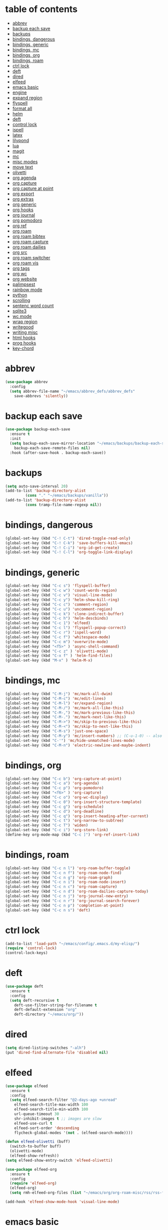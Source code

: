 * table of contents
:properties:
:toc:      :include all :ignore this
:end:
:contents:
- [[#abbrev][abbrev]]
- [[#backup-each-save][backup each save]]
- [[#backups][backups]]
- [[#bindings-dangerous][bindings, dangerous]]
- [[#bindings-generic][bindings, generic]]
- [[#bindings-mc][bindings, mc]]
- [[#bindings-org][bindings, org]]
- [[#bindings-roam][bindings, roam]]
- [[#ctrl-lock][ctrl lock]]
- [[#deft][deft]]
- [[#dired][dired]]
- [[#elfeed][elfeed]]
- [[#emacs-basic][emacs basic]]
- [[#engine][engine]]
- [[#expand-region][expand region]]
- [[#flyspell][flyspell]]
- [[#format-all][format all]]
- [[#helm][helm]]
- [[#deft][deft]]
- [[#control-lock][control lock]]
- [[#ispell][ispell]]
- [[#latex][latex]]
- [[#lilypond][lilypond]]
- [[#lua][lua]]
- [[#magit][magit]]
- [[#mc][mc]]
- [[#misc-modes][misc modes]]
- [[#move-text][move text]]
- [[#olivetti][olivetti]]
- [[#org-agenda][org agenda]]
- [[#org-capture][org capture]]
- [[#org-capture-at-point][org capture at point]]
- [[#org-export][org export]]
- [[#org-extras][org extras]]
- [[#org-generic][org generic]]
- [[#org-hooks][org hooks]]
- [[#org-journal][org journal]]
- [[#org-pomodoro][org pomodoro]]
- [[#org-ref][org ref]]
- [[#org-roam][org roam]]
- [[#org-roam-bibtex][org roam bibtex]]
- [[#org-roam-capture][org roam capture]]
- [[#org-roam-dailies][org roam dailies]]
- [[#org-src][org src]]
- [[#org-roam-switcher][org roam switcher]]
- [[#org-roam-vis][org roam vis]]
- [[#org-tags][org tags]]
- [[#org-wc][org wc]]
- [[#org-website][org website]]
- [[#palimpsest][palimpsest]]
- [[#rainbow-mode][rainbow mode]]
- [[#python][python]]
- [[#scrolling][scrolling]]
- [[#sentenc-word-count][sentenc word count]]
- [[#sqlite3][sqlite3]]
- [[#wc-mode][wc mode]]
- [[#wrap-region][wrap region]]
- [[#writegood][writegood]]
- [[#writing-misc][writing misc]]
- [[#html-hooks][html hooks]]
- [[#prog-hooks][prog hooks]]
- [[#key-chord][key-chord]]
:end:

* abbrev
#+begin_src emacs-lisp
(use-package abbrev
  :config
  (setq abbrev-file-name "~/emacs/abbrev_defs/abbrev_defs"
	save-abbrevs 'silently))
#+end_src

* backup each save
#+begin_src emacs-lisp
(use-package backup-each-save
  :ensure t
  :init
  (setq backup-each-save-mirror-location "~/emacs/backups/backup-each-save"
	backup-each-save-remote-files nil)
  :hook (after-save-hook . backup-each-save))
#+end_src 

* backups
#+begin_src emacs-lisp
(setq auto-save-interval 20)
(add-to-list 'backup-directory-alist
	     (cons "." "~/emacs/backups/vanilla"))
(add-to-list 'backup-directory-alist
	     (cons tramp-file-name-regexp nil))
#+end_src

* bindings, dangerous
#+begin_src emacs-lisp
(global-set-key (kbd "C-! C-t") 'dired-toggle-read-only)
(global-set-key (kbd "C-! C-k") 'save-buffers-kill-emacs)
(global-set-key (kbd "C-! C-i") 'org-id-get-create)
(global-set-key (kbd "C-! C-l") 'org-toggle-link-display)
#+end_src

* bindings, generic
#+begin_src emacs-lisp
(global-set-key (kbd "C-c s") 'flyspell-buffer)
(global-set-key (kbd "C-c w") 'count-words-region)
(global-set-key (kbd "C-c v") 'visual-line-mode)
(global-set-key (kbd "C-c y") 'helm-show-kill-ring)
(global-set-key (kbd "C-c c") 'comment-region)
(global-set-key (kbd "C-c u") 'uncomment-region)
(global-set-key (kbd "C-c k") 'clone-indirect-buffer)
(global-set-key (kbd "C-c h") 'helm-descbinds)
(global-set-key (kbd "C-c 1") 'elfeed)
(global-set-key (kbd "C-c l") 'flyspell-popup-correct)
(global-set-key (kbd "C-c r") 'ispell-word)
(global-set-key (kbd "C-c f") 'whitespace-mode)
(global-set-key (kbd "C-c m") 'overwrite-mode)
(global-set-key (kbd "<f5>" ) 'async-shell-command)
(global-set-key (kbd "C-c z" ) 'olivetti-mode)
(global-set-key (kbd "C-x f" ) 'helm-find-files)
(global-set-key (kbd "M-x" ) 'helm-M-x)
#+end_src

* bindings, mc
#+begin_src emacs-lisp
(global-set-key (kbd "C-M-j") 'mc/mark-all-dwim)
(global-set-key (kbd "C-M-c") 'mc/edit-lines)
(global-set-key (kbd "C-M-l") 'er/expand-region)
(global-set-key (kbd "C-M-/") 'mc/mark-all-like-this)
(global-set-key (kbd "C-M-,") 'mc/mark-previous-like-this)
(global-set-key (kbd "C-M-.") 'mc/mark-next-like-this)
(global-set-key (kbd "C-M->") 'mc/skip-to-previous-like-this)
(global-set-key (kbd "C-M-<") 'mc/skip-to-next-like-this)
(global-set-key (kbd "C-M-s") 'just-one-space)
(global-set-key (kbd "C-M-y") 'mc/insert-numbers) ;; (C-u-1-0) -- also (rectangle-number-lines)
(global-set-key (kbd "C-'") 'mc/hide-unmatched-lines-mode)
(global-set-key (kbd "C-M-n") 'electric-newline-and-maybe-indent)
#+end_src

* bindings, org
#+begin_src emacs-lisp
(global-set-key (kbd "C-c b") 'org-capture-at-point)
(global-set-key (kbd "C-c a") 'org-agenda)
(global-set-key (kbd "C-c p") 'org-pomodoro)
(global-set-key (kbd "<f6>" ) 'org-capture)
(global-set-key (kbd "C-c o") 'org-wc-display)
(global-set-key (kbd "C-c 0") 'org-insert-structure-template)
(global-set-key (kbd "C-c g") 'org-schedule)
(global-set-key (kbd "C-c d") 'org-deadline)
(global-set-key (kbd "C-c q") 'org-insert-heading-after-current)
(global-set-key (kbd "C-c t") 'org-narrow-to-subtree)
(global-set-key (kbd "C-c T") 'widen)
(global-set-key (kbd "C-c i") 'org-store-link)
(define-key org-mode-map (kbd "C-c ]") 'org-ref-insert-link)
#+end_src

* bindings, roam
#+begin_src emacs-lisp
(global-set-key (kbd "C-c n l") 'org-roam-buffer-toggle)
(global-set-key (kbd "C-c n f") 'org-roam-node-find)
(global-set-key (kbd "C-c n g") 'org-roam-graph)
(global-set-key (kbd "C-c n i") 'org-roam-node-insert)
(global-set-key (kbd "C-c n c") 'org-roam-capture)
(global-set-key (kbd "C-c n d") 'org-roam-dailies-capture-today)
(global-set-key (kbd "C-c n j") 'org-journal-new-entry)
(global-set-key (kbd "C-c n r") 'org-journal-search-forever)
(global-set-key (kbd "C-c n p") 'completion-at-point)
(global-set-key (kbd "C-c n s") 'deft)
#+end_src

* ctrl lock
#+begin_src emacs-lisp
(add-to-list 'load-path "~/emacs/config/.emacs.d/my-elisp/")
(require 'control-lock)
(control-lock-keys)
#+end_src
* deft
#+begin_src emacs-lisp
(use-package deft
  :ensure t
  :config
  (setq deft-recursive t
	deft-use-filter-string-for-filename t
	deft-default-extension "org"
	deft-directory "~/emacs/org/"))
#+end_src

* dired
#+begin_src emacs-lisp
(setq dired-listing-switches "-alh")
(put 'dired-find-alternate-file 'disabled nil)
#+end_src

* elfeed
#+begin_src emacs-lisp
(use-package elfeed
  :ensure t
  :config
  (setq elfeed-search-filter "@2-days-ago +unread"
	elfeed-search-title-max-width 100
	elfeed-search-title-min-width 100
	url-queue-timeout 30
	shr-inhibit-images t ;; images are slow
	elfeed-use-curl t
	elfeed-sort-order 'descending
	flycheck-global-modes '(not . (elfeed-search-mode))))

(defun elfeed-olivetti (buff)
  (switch-to-buffer buff)
  (olivetti-mode)
  (elfeed-show-refresh))
(setq elfeed-show-entry-switch 'elfeed-olivetti)

(use-package elfeed-org
  :ensure t
  :config
  (require 'elfeed-org)
  (elfeed-org)
  (setq rmh-elfeed-org-files (list "~/emacs/org/org-roam-misc/rss/rss-feed.org")))

(add-hook 'elfeed-show-mode-hook 'visual-line-mode)
#+end_src

* emacs basic 
#+begin_src emacs-lisp
    (setq inhibit-startup-screen t
          frame-background-mode 'light
          sentence-end-double-space nil
          system-time-locale "C"
          tramp-verbose 1
          auth-sources '("~/.authinfo.gpg" "~/.authinfo" "~/.netrc")
          ring-bell-function 'ignore
          server-client-instructions nil
          scroll-bar-mode nil
          initial-buffer-choice "~/emacs/org/org-roam-misc/misc/2022-10-10-misc-scratch.org"
          user-full-name "Ilmari Koria"
          user-mail-address "ilmarikoria@posteo.net"
          undo-limit 800000
          undo-strong-limit 12000000
          undo-outer-limit 120000000
          kill-ring-max 9999
          delete-by-moving-to-trash t)

    (put 'downcase-region 'disabled nil)
    (put 'upcase-region 'disabled nil)
    (put 'narrow-to-region 'disabled nil)
    (put 'dired-find-alternate-file 'disabled nil)

    (defalias 'yes-or-no-p 'y-or-n-p)

    (setq locale-coding-system 'utf-8) ; pretty
    (set-terminal-coding-system 'utf-8) ; pretty
    (set-keyboard-coding-system 'utf-8) ; pretty
    (set-selection-coding-system 'utf-8) ; please
    (prefer-coding-system 'utf-8) ; with sugar on top

    (blink-cursor-mode -1)


  (setq-default indent-tabs-mode nil)
  (setq-default indicate-empty-lines t)

  (column-number-mode t)

  (setq uniquify-buffer-name-style 'forward)

#+end_src

* engine
#+begin_src emacs-lisp
(use-package engine-mode
  :ensure t
  :config
  (engine-mode t)
  (defengine duckduckgo "https://duckduckgo.com/?q=%s"
	     :keybinding "d")
  (defengine google "http://www.google.com/search?ie=utf-8&oe=utf-8&q=%s"
	     :keybinding "g")
  (defengine wikipedia "http://www.wikipedia.org/search-redirect.php?language=en&go=Go&search=%s"
	     :keybinding "w")
  (defengine thesaurus "https://www.thesaurus.com/browse/%s"
	     :keybinding "t")
  (defengine dita-1.3.-elements "https://www.oxygenxml.com/dita/1.3/specs/search.html?searchQuery=%s"
	     :keybinding "d"))
#+end_src

* expand region
#+begin_src emacs-lisp
(use-package expand-region
  :ensure t)

#+end_src

* flyspell
#+begin_src emacs-lisp
(use-package flyspell
  :ensure t)
#+end_src

* format all
#+begin_src emacs-lisp
(use-package format-all
  :ensure t)
#+end_src

* helm
#+begin_src emacs-lisp
(use-package helm
  :ensure t
  :config (helm-mode 1)
(setq helm-truncate-lines t))

(use-package helm-descbinds
  :ensure t)

(use-package helm-describe-modes
  :ensure t)
#+end_src

* deft
#+begin_src emacs-lisp

(use-package deft
  :ensure t
  :config
  (setq deft-recursive t
	deft-use-filter-string-for-filename t
	deft-default-extension "org"
	deft-directory "~/emacs/org/"))
#+end_src

* control lock
#+begin_src emacs-lisp
(add-to-list 'load-path "~/emacs/config/.emacs.d/my-elisp/")
(require 'control-lock)
(control-lock-keys)
#+end_src

* ispell
#+begin_src emacs-lisp
(use-package ispell
  :ensure t
  :config
  (setq ispell-personal-dictionary "~/emacs/ispell/ispell-personal-dictionary"
	ispell-silently-savep t
	ispell-dictionary "en_GB"))

#+end_src

* latex
#+begin_src emacs-lisp
(setq TeX-auto-save t
      TeX-parse-self t
      TeX-PDF-mode t
      reftex-plug-into-AUCTeX t
      TeX-view-program-selection '((output-pdf "xdg-open"))
      TeX-source-correlate-start-server t)

;; revert pdf-view after compilation
(add-hook 'TeX-after-compilation-finished-functions #'TeX-revert-document-buffer)

(add-hook 'LaTeX-mode-hook 'LaTeX-math-mode)
(add-hook 'LaTeX-mode-hook 'format-all-mode)
(add-hook 'LaTeX-mode-hook 'rainbow-mode)
(add-hook 'LaTeX-mode-hook 'rainbow-delimiters-mode)
(add-hook 'LaTeX-mode-hook 'display-line-numbers-mode)
(add-hook 'LaTeX-mode-hook 'turn-on-reftex)
(add-hook 'LaTeX-mode-hook 'hl-line-mode)
(add-hook 'LaTeX-mode-hook 'multiple-cursors-mode)
(add-hook 'LaTeX-mode-hook (lambda () (olivetti-mode -1)))

;; (use-package latex-preview-pane
;;   :ensure t
;;   :config
;;   (latex-preview-pane-enable))
#+end_src

* lilypond
#+begin_src emacs-lisp
(require 'ob-lilypond)
#+end_src

* lua
#+begin_src emacs-lisp
(use-package lua-mode
  :ensure t)
#+end_src

* magit
#+begin_src emacs-lisp
(use-package magit
  :ensure t)
#+end_src

* mc
#+begin_src emacs-lisp
(use-package multiple-cursors
  :ensure t)
#+end_src

* misc modes
#+begin_src emacs-lisp
(electric-pair-mode 1)
(menu-bar-mode -1)
(show-paren-mode 1)
(delete-selection-mode t)
(tool-bar-mode -1)
(set-default 'truncate-lines t)
(global-auto-revert-mode)
(global-hl-line-mode 1)
(scroll-bar-mode -1)
#+end_src

* move text
#+begin_src emacs-lisp
(use-package move-text
  :ensure t
  :config
  (move-text-default-bindings))
#+end_src

* olivetti
#+begin_src emacs-lisp
(use-package olivetti
  :ensure t)
#+end_src
* org agenda
#+begin_src emacs-lisp
(setq org-agenda-start-on-weekday nil
      org-habit-following-days 1
      org-agenda-window-setup 'only-window
      org-tags-match-list-sublevels t
      org-agenda-files '("/home/ilmari/emacs/org/org-todo/task-index.org")
      org-habit-completed-glyph 88
      org-habit-today-glyph 20170
      org-agenda-files
      '("~/emacs/org/org-todo/task-index.org"))

(setq org-agenda-custom-commands
      '(("T" "TODAY'S TASKS"
	 ((todo "WAITING"
		((org-agenda-overriding-header "PENDING TASKS")
		 (org-tags-match-list-sublevels t)))
	  (agenda ""
		  ((org-agenda-block-separator nil)
		   (org-agenda-span 1)
		   (org-deadline-warning-days 0)
		   (org-agenda-day-face-function (lambda (date) 'org-agenda-date))
		   (org-agenda-overriding-header "\nTODAY'S TASKS")))
	  (agenda ""
		  ((org-agenda-start-on-weekday nil)
		   (org-agenda-start-day "+1d")
		   (org-agenda-span 3)
		   (org-deadline-warning-days 0)
		   (org-agenda-block-separator nil)
		   (org-agenda-skip-function '(org-agenda-skip-entry-if 'todo 'done))
		   (org-agenda-overriding-header "\nNEXT THREE DAYS")))
	  (agenda ""
		  ((org-agenda-time-grid nil)
		   (org-agenda-start-on-weekday nil)
		   (org-agenda-start-day "+4d")
		   (org-agenda-span 14)
		   (org-agenda-show-all-dates nil)
		   (org-deadline-warning-days 0)
		   (org-agenda-block-separator nil)
		   (org-agenda-entry-types '(:deadline))
		   (org-agenda-skip-function '(org-agenda-skip-entry-if 'todo 'done))
		   (org-agenda-overriding-header "\nUPCOMING DEADLINES (+14d)")))
	  (todo "*"
		((org-agenda-overriding-header "UNSCHEDULED TASKS")
		 (org-tags-match-list-sublevels t)
		 (org-agenda-skip-function '(org-agenda-skip-if nil '(timestamp)))))))))
#+end_src

* org capture
#+begin_src emacs-lisp
(setq org-capture-templates '(("n" "note-at-point" plain (file "") " - (%^{location}) Here it says that %?.")
			      ("w" "weekly-review-at-point" plain (file "~/emacs/org/notes.org") (file "~/emacs/org/org-templates/weekly-review.txt"))
			      ("d" "diary-at-point" plain (file "~/emacs/org/notes.org") (file "~/emacs/org/org-templates/daily-diary.txt"))
			      ("b" "beamer-at-point" plain (file "") (file "~/emacs/org/org-templates/beamer"))
			      ("t" "scheduled-todo" entry (file+headline "~/emacs/org/org-todo/task-index.org" "TASK-INDEX") (file "~/emacs/org/org-templates/scheduled-todo-basic"))
			      ("T" "scheduled-todo-full" entry (file+headline "~/emacs/org/org-todo/task-index.org" "TASK-INDEX") (file "~/emacs/org/org-templates/scheduled-todo-with-deadline"))
			      ("r" "rss todo" entry (file+olp "~/emacs/org/org-todo/task-index.org" "TASK-INDEX") "* TODO %^{Description} %^g:RSS:\nSCHEDULED: %^t\n\n %a\n\n %i")
			      ("j" "work log entry" plain (function org-journal-find-location) (file "~/emacs/org/org-templates/work-log-prompts") :jump-to-captured t :immediate-finish t)))
#+end_src

* org capture at point
#+begin_src emacs-lisp
(defun org-capture-at-point () (interactive)
       (org-capture 0))
#+end_src

* org export 
#+begin_src emacs-lisp
(setq org-export-with-smart-quotes t
      org-latex-tables-centered nil
      org-export-preserve-breaks t
      org-export-with-toc nil
      org-export-with-section-numbers nil
      org-html-footnotes-section "<div id=\"footnotes\">
                                  <h2 class=\"footnotes\">%s </h2>
                                  <div id=\"text-footnotes\">%s</div>
                                  </div>"
      org-html-head-include-default-style nil
      org-html-postamble t
      org-html-postamble-format
      '(("en" "<p class=\"postamble\" style=\"padding-top:5px;font-size:small;\">Author: %a (%e) | Last modified: %C.</p>"))
      org-latex-toc-command "\\tableofcontents \\addtocontents{toc}{\\protect\\thispagestyle{empty}} \\newpage"

					; ---- cant use with "export-file-name" for some reason
      ;; org-latex-pdf-process '("latexmk -pdflatex='pdflatex -interaction nonstopmode' -pdf -bibtex -f %f")
      org-latex-pdf-process '("pdflatex -shell-escape -interaction nonstopmode -output-directory %o %f"
      			      "bibtex %b"
      			      "pdflatex -shell-escape -interaction nonstopmode -output-directory %o %f"
      			      "pdflatex -shell-escape -interaction nonstopmode -output-directory %o %f")
      )
#+end_src

* org extras
#+begin_src emacs-lisp
(use-package org-contrib
  :ensure t
  :config
  (require 'ox-extra)
  (require 'ox-latex)
  (require 'ox-bibtex)
  (ox-extras-activate
   '(ignore-headlines)))
#+end_src

* org generic
#+begin_src emacs-lisp
  (setq org-directory "~/emacs/org"
        org-startup-folded t
        org-log-into-drawer t
        org-src-fontify-natively nil
        org-clock-into-drawer "CLOCK"
        org-startup-truncated t
        org-use-speed-commands t
        org-startup-indented t
        org-tags-column 0
        org-archive-location "~/emacs/org/org-archive/org-archive-global.org::* From %s"
        org-archive-mark-done t
        org-archive-subtree-save-file-p t
        org-habit-following-days 1)

 (setq org-file-apps
   '((auto-mode . emacs)
     (directory . emacs)
     ("\\.mm\\'" . default)
     ("\\.x?html?\\'" . "firefox %s")
     ("\\.pdf" . "evince %s")))
#+end_src

* org hooks
#+begin_src emacs-lisp
(add-hook 'org-mode-hook 'olivetti-mode)
(add-hook 'org-mode-hook 'visual-line-mode)
(add-hook 'org-mode-hook 'writegood-mode)
(add-hook 'org-mode-hook 'wc-mode)
(add-hook 'org-mode-hook 'palimpsest-mode)
(add-hook 'org-mode-hook 'wrap-region-mode)
(add-hook 'org-mode-hook 'flyspell-mode)
(add-hook 'org-mode-hook 'abbrev-mode)
#+end_src

* org journal
#+begin_src emacs-lisp
(use-package org-journal
  :ensure t
  :config
  (setq org-journal-dir "~/emacs/org/org-journal/"
	org-journal-date-format "%Y-%m-%d"
	org-journal-file-format "%Y-%m-journal.org"
	org-journal-enable-agenda-integration t
	org-journal-file-type 'monthly
	org-journal-file-header "#+title: %b %Y Journal\n#+filetags: log todo diary"))

(defun org-journal-find-location ()
  (org-journal-new-entry t)
  (unless (eq org-journal-file-type 'daily)
    (org-narrow-to-subtree))
  (goto-char (point-max)))
#+end_src

* org pomodoro
#+begin_src emacs-lisp
(use-package org-pomodoro
  :ensure t
  :config
  (setq org-pomodoro-audio-player "/usr/bin/mpv"
	org-pomodoro-play-sounds t
	org-pomodoro-long-break-frequency 5
	org-pomodoro-long-break-length 10))
#+end_src

* org ref
#+begin_src emacs-lisp
(use-package helm-bibtex
  :ensure t)

(use-package org-ref
  :ensure t
  :config
  (setq bibtex-completion-bibliography '("~/bibliography/bibliography.bib")
	bibtex-completion-library-path '("~/bibliography/bibtex-pdfs/")
	bibtex-completion-notes-path "~/bibliography/notes/"
	bibtex-completion-notes-template-multiple-files "* ${author-or-editor}, ${title}, ${journal}, (${year}) :${=type=}: \n\nSee [[cite:&${=key=}]]\n"
	bibtex-completion-additional-search-fields '(keywords)
	bibtex-completion-display-formats
	'((article       . "${=has-pdf=:1}${=has-note=:1} ${year:4} ${author:36} ${title:*} ${journal:40}")
	  (inbook        . "${=has-pdf=:1}${=has-note=:1} ${year:4} ${author:36} ${title:*} Chapter ${chapter:32}")
	  (incollection  . "${=has-pdf=:1}${=has-note=:1} ${year:4} ${author:36} ${title:*} ${booktitle:40}")
	  (inproceedings . "${=has-pdf=:1}${=has-note=:1} ${year:4} ${author:36} ${title:*} ${booktitle:40}")
	  (t             . "${=has-pdf=:1}${=has-note=:1} ${year:4} ${author:36} ${title:*}"))
	bibtex-completion-pdf-open-function
	(lambda (fpath)
	  (call-process "open" nil 0 nil fpath))
	org-ref-cite-insert-version 2)
  (require 'org-ref)
  (require 'org-ref-helm)
(define-key org-mode-map (kbd "C-c ]") 'org-ref-insert-link))
#+end_src
* org roam
#+begin_src emacs-lisp
(use-package org-roam
  :ensure t
  :config
  (setq org-roam-v2-ack t
	org-roam-directory (file-truename "~/emacs/org/org-roam-research")
	org-roam-completion-everywhere t
      org-roam-database-connector 'sqlite3)
  (org-roam-db-autosync-mode)
  (add-to-list 'display-buffer-alist
	       '("\\*org-roam\\*"
                 (display-buffer-in-direction)
                 (direction . right)
                 (window-width . 0.5)
                 (window-height . fit-window-to-buffer))))

(cl-defmethod org-roam-node-type ((node org-roam-node))
  "Return the TYPE of NODE."
  (condition-case nil
      (file-name-nondirectory (directory-file-name
			       (file-name-directory
                                (file-relative-name (org-roam-node-file node) org-roam-directory))))
    (error "")))

(setq org-roam-node-display-template (concat "${type:15} | "
					     (propertize "${tags:40}" 'face 'org-tag)" | ${title:*}"))

(setq org-roam-db-node-include-function
      (lambda ()
        (not (member "ATTACH" (org-get-tags)))
        ))
#+end_src

* org roam bibtex
#+begin_src emacs-lisp
(use-package org-roam-bibtex
  :ensure t
  :after org-roam
  :config
  (setq orb-insert-follow-link t)
  (add-hook 'after-init-hook 'org-roam-bibtex-mode))
#+end_src

* org roam capture
#+begin_src emacs-lisp
(setq org-roam-capture-templates
      '(("p" "permanent" plain "%?" :target (file+head "permanent-notes/%<%Y-%m-%d>-permanent-${slug}.org" "#+title: ${title}\n#+filetags: %^{TAGS}\n\n - [ ] One subject, signified by the title.\n - [ ] Wording that is independent of any other topic.\n - [ ] Between 100-200 words.\n\n--\n + ") :unnarrowed t)
	("b" "blog-draft" plain "%?" :target (file+head "blog-drafts/%<%Y-%m-%d>-blog-draft-${slug}.org" "#+title: ${title}\n#+filetags: %^{TAGS}\n#+DESCRIPTION: %^{short description}\n#+date: <%<%Y-%m-%d %H:%M>>\n* Introduction\n* par2\n* par3\n* par4\n* par5\n* par6\n* par7\n* Conclusion\n* Timestamp :ignore:\n =This blog post was last updated on {{{time(%b %e\\, %Y)}}}.=\n* References :ignore:\n#+BIBLIOGRAPHY: bibliography.bib plain option:-a option:-noabstract option:-heveaurl limit:t\n* Footnotes :ignore:\n* Text-dump :noexport:") :unnarrowed t)
	("r" "reference" plain "%?" :target (file+head "reference-notes/%<%Y-%m-%d>-reference-${citekey}.org" "#+title: ${citekey} - ${title}\n#+filetags: %^{TAGS}\n\n--\n + ") :unnarrowed t)
 	("y" "reference-primary" plain "%?" :target (file+head "reference-notes/%<%Y-%m-%d>-reference-primary-${slug}.org" "#+title: %^{Taisho Number, e.g. T0001} -- %^{Collection Name} -- %^{Name of Text}\n#+filetags: %^{TAGS}\n\n--\n + ") :unnarrowed t)
	("a" "application" plain (file "~/emacs/org/org-setup/application-master")
	 :if-new (file+head "applications/%<%Y-%m-%d>-application-${slug}.org" "#+title: Résumé -- Updated {{{time(%b %e %Y)}}} for the role of ${title}\n#+filetags: %^{TAGS}\n#+author: Otto Ilmari Koria\n#+setupfile: ~/emacs/org/org-setup/cv-master\n#+export_file_name: /home/ilmari/Downloads/otto-ilmari-koria-application-%<%Y-%m-%d>-${slug}\n#+export_title: Otto Ilmari Koria - Application: ${title} - %<%b %Y>\n")
	 :unnarrowed t)
	("m" "misc" plain "%?" :target (file+head "misc/%<%Y-%m-%d>-misc-${slug}.org" "#+title: ${title}\n#+filetags: %^{TAGS}\n") :unnarrowed t)
        ("w" "work" plain "%?" :target (file+head "work/%<%Y-%m-%d>-work-${slug}.org" "#+title: ${title}\n#+filetags: %^{TAGS}\n") :unnarrowed t)
	("i" "index" plain "%?" :target (file+head "index/%<%Y-%m-%d>-index-${slug}.org" "#+title: ${title}\n#+filetags: %^{TAGS}") :unnarrowed t)))
#+end_src

* org roam dailies
#+begin_src emacs-lisp
(setq org-roam-dailies-directory "~/emacs/org/org-roam-research/fleeting-notes"
      org-roam-dailies-capture-templates '(("f" "fleeting-notes" entry "\n* %<%Y-%m-%d %H:%M> - %?" :target (file "fleeting-notes.org"))))
#+end_src

* org src
#+begin_src emacs-lisp
(setq org-src-fontify-natively t
      org-src-window-setup 'current-window
      org-src-strip-leading-and-trailing-blank-lines t
      org-src-preserve-indentation t
      org-src-tab-acts-natively t)
#+end_src

* org roam switcher
#+begin_src emacs-lisp
(setq my-org-roam-context-alist
      '(("research" . "~/emacs/org/org-roam-research")
	("misc" . "~/emacs/org/org-roam-misc")))

(defun my-org-roam-switch-context (c)
  (interactive
   (list (completing-read "Choose: " my-org-roam-context-alist nil t)))
  (let* ((new-folder (cdr (assoc c my-org-roam-context-alist))))
    (message "Setting org-roam folder to '%s'" new-folder)
    (setq org-roam-directory new-folder)
    (org-roam-db-sync) )
  c)
#+end_src

* org roam vis
#+begin_src emacs-lisp
(use-package org-roam-ui
  :ensure t
  :config
  (setq org-roam-ui-sync-theme t
	org-roam-ui-follow t
	org-roam-ui-update-on-save t
	org-roam-ui-open-on-start t))
#+end_src

* org tags
#+begin_src emacs-lisp
(defun my-org-align-tags () (interactive)
       (org-align-tags 0))
(add-hook 'org-mode-hook
	  (lambda ()
	    (add-hook 'after-save-hook 'my-org-align-tags nil 'make-it-local)))
#+end_src

* org wc
#+begin_src emacs-lisp
(use-package org-wc
  :ensure t
  :config
  (setq org-wc-ignored-tags '("ARCHIVE")))
#+end_src

* org website
#+begin_src emacs-lisp
(use-package org-static-blog
  :ensure t
  :config
  (setq org-static-blog-publish-title "e0fd96"
	org-static-blog-publish-url "https://e0fd96.xyz"
	org-static-blog-publish-directory "~/emacs/org/org-blog/html"
	org-static-blog-posts-directory "~/emacs/org/org-roam-research/blog"
	org-static-blog-drafts-directory "~/emacs/org/org-blog/blog-drafts"
	org-static-blog-preview-date-first-p t
	org-static-blog-enable-tags nil
	org-static-blog-preview-ellipsis ""
	org-static-blog-use-preview t
	org-static-blog-preview-start ""
	org-static-blog-preview-end "")

  (setq org-static-blog-index-front-matter "<div id=\"recent-posts\">
                                            <h2>Recent posts</h2>
                                            </div>")

  (setq org-static-blog-page-header "<meta name=\"author\" content=\"e0fd96\">
                                   <meta name=\"referrer\" content=\"no-referrer\">
                                   <meta name=\"viewport\" content=\"initial-scale=1.0,maximum-scale=1.0,user-scalable=no\" />
                                   <link href=\"static/style.css\" rel=\"stylesheet\" type=\"text/css\" />
                                   <link rel=\"icon\" href=\"data:image/svg+xml,<svg xmlns=%22http://www.w3.org/2000/svg%22 viewBox=%220 0 100 100%22><text y=%22.9em%22 font-size=%2290%22>🏞</text></svg>\">")

  (setq org-static-blog-page-preamble "<div id=\"top-nav\">
                                     	<div id=\"website-title\"><a href=\"https://e0fd96.xyz\">e0fd96</a></div>
                                     	<div id=\"top-links\">
                                     		<a href=\"https://e0fd96.xyz/archive.html\">Posts</a> |
                                        	<a href=\"https://e0fd96.xyz/contact.html\">Contact</a> |
                                        	<a href=\"https://e0fd96.xyz/podcast.html\">Podcast Editing</a> |
                                              <a href=\"https://e0fd96.xyz/rss.xml\">RSS</a> 
                                     	</div>
                                      </div>")

  (setq org-static-blog-page-postamble "<div id=\"bottom-nav\">
                                        <a href=\"https://creativecommons.org/licenses/by-nc/4.0/\">License</a></a>
                                        </div>"))
#+end_src

* palimpsest
#+begin_src emacs-lisp
(use-package palimpsest
  :ensure t)
#+end_src

* rainbow mode
#+begin_src emacs-lisp
(use-package rainbow-mode
  :ensure t)
#+end_src

#+begin_src emacs-lisp
(use-package rainbow-delimiters
  :ensure t)
#+end_src

* python
#+begin_src emacs-lisp
(setq python-indent-guess-indent-offset nil
      python-indent-guess-indent-offset-verbose nil)
#+end_src

* scrolling
#+begin_src emacs-lisp
(setq scroll-conservatively 100
      scroll-margin 20)
#+end_src

* sentenc word count
#+begin_src emacs-lisp
(defun my-sentence-counter ()
  "count sentence words"
  (interactive)
  (forward-char)
  (backward-sentence)
  (set-mark-command nil)
  (forward-sentence)
  (message "There are *%s* words in this sentence."
	   (count-words-region
	    (region-beginning)
	    (region-end))))
#+end_src

* sqlite3
#+begin_src emacs-lisp
(use-package emacsql-sqlite3
  :ensure t)
#+end_src

* wc mode
#+begin_src emacs-lisp
(use-package wc-mode
  :ensure t)
#+end_src

* wrap region
#+begin_src emacs-lisp
(use-package wrap-region
  :ensure t
  :config
  (wrap-region-add-wrappers
   '(("/" "/")
     ("*" "*")
     ("=" "=")
     ("+" "+")
     ("_" "_"))))
#+end_src

* writegood
#+begin_src emacs-lisp
(use-package writegood-mode
  :ensure t
  :config
  (setq writegood-weasel-words
	'("many" "various" "very" "fairly"
	  "several" "extremely" "exceedingly" "quite"
	  "remarkably" "few" "surprisingly" "mostly"
	  "largely" "huge" "tiny" "are a number"
	  "is a number" "excellent" "interestingly" "significantly"
	  "substantially" "clearly" "vast" "relatively"
	  "completely" "literally" "not rocket science" "pretty"
	  "outside the box" "In this regard" "With this in mind"
	  "With the above in mind" "In this sense" "variety")))
#+end_src

* writing misc
#+begin_src emacs-lisp
(setq next-line-add-newlines t
      word-wrap-by-category t
      electric-pair-preserve-balance nil)
#+end_src

* html hooks
#+begin_src emacs-lisp
(add-hook 'html-mode-hook 'display-line-numbers-mode)
(add-hook 'html-mode-hook 'electric-indent-mode)
(add-hook 'html-mode-hook 'wrap-region-mode)
(add-hook 'html-mode-hook 'format-all-mode)
(add-hook 'html-mode-hook 'abbrev-mode)
(add-hook 'format-all-mode-hook 'format-all-ensure-formatter)
(add-hook 'html-mode-hook 'rainbow-mode)
(add-hook 'html-mode-hook 'rainbow-delimiters-mode)
(add-hook 'html-mode-hook 'multiple-cursors-mode)
#+end_src

* prog hooks
#+begin_src emacs-lisp
(add-hook 'prog-mode-hook 'display-line-numbers-mode)
(add-hook 'prog-mode-hook 'electric-indent-mode)
(add-hook 'prog-mode-hook 'wrap-region-mode)
(add-hook 'prog-mode-hook 'format-all-mode)
(add-hook 'prog-mode-hook 'abbrev-mode)
(add-hook 'format-all-mode-hook 'format-all-ensure-formatter)
(add-hook 'prog-mode-hook 'rainbow-mode)
(add-hook 'prog-mode-hook 'rainbow-delimiters-mode)
(add-hook 'prog-mode-hook 'multiple-cursors-mode)
#+end_src


* key-chord
#+begin_src emacs-lisp
(use-package key-chord
  :ensure t
  :config
  (setq key-chord-two-keys-delay 0.5)
  (key-chord-define-global "jj" 'my-sentence-counter)
  (key-chord-mode 1))
#+end_src

